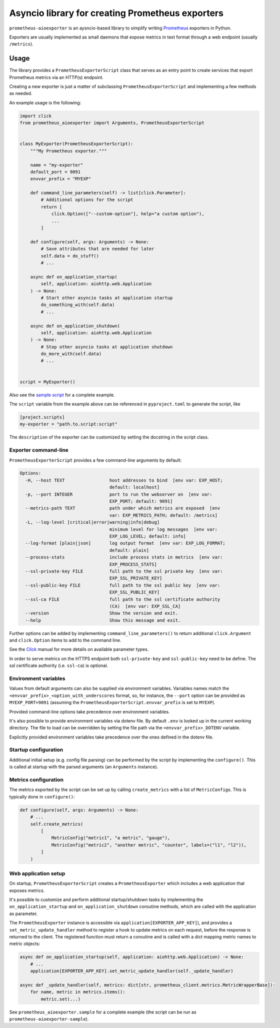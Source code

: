 Asyncio library for creating Prometheus exporters
=================================================

|Latest Version| |Build Status|

``prometheus-aioexporter`` is an aysncio-based library to simplify writing
Prometheus_ exporters in Python.

Exporters are usually implemented as small daemons that expose metrics
in text format through a web endpoint (usually ``/metrics``).


Usage
-----

The library provides a ``PrometheusExporterScript`` class that serves as an
entry point to create services that export Prometheus metrics via an HTTP(s)
endpoint.

Creating a new exporter is just a matter of subclassing
``PrometheusExporterScript`` and implementing a few methods as needed.

An example usage is the following:

.. code:: python

    import click
    from prometheus_aioexporter import Arguments, PrometheusExporterScript


    class MyExporter(PrometheusExporterScript):
        """My Prometheus exporter."""

        name = "my-exporter"
        default_port = 9091
        envvar_prefix = "MYEXP"

        def command_line_parameters(self) -> list[click.Parameter]:
            # Additional options for the script
            return [
                click.Option(["--custom-option"], help="a custom option"),
                ...
            ]

        def configure(self, args: Arguments) -> None:
            # Save attributes that are needed for later
            self.data = do_stuff()
            # ...

        async def on_application_startup(
            self, application: aiohttp.web.Application
        ) -> None:
            # Start other asyncio tasks at application startup
            do_something_with(self.data)
            # ...

        async def on_application_shutdown(
            self, application: aiohttp.web.Application
        ) -> None:
            # Stop other asyncio tasks at application shutdown
            do_more_with(self.data)
            # ...


    script = MyExporter()


Also see the `sample script`_ for a complete example.

The ``script`` variable from the example above can be referenced in
``pyproject.toml`` to generate the script, like

.. code:: toml

    [project.scripts]
    my-exporter = "path.to.script:script"


The ``description`` of the exporter can be customized by setting the docstring
in the script class.


Exporter command-line
~~~~~~~~~~~~~~~~~~~~~

``PrometheusExporterScript`` provides a few command-line arguments by default:

.. code::

    Options:
      -H, --host TEXT                 host addresses to bind  [env var: EXP_HOST;
                                      default: localhost]
      -p, --port INTEGER              port to run the webserver on  [env var:
                                      EXP_PORT; default: 9091]
      --metrics-path TEXT             path under which metrics are exposed  [env
                                      var: EXP_METRICS_PATH; default: /metrics]
      -L, --log-level [critical|error|warning|info|debug]
                                      minimum level for log messages  [env var:
                                      EXP_LOG_LEVEL; default: info]
      --log-format [plain|json]       log output format  [env var: EXP_LOG_FORMAT;
                                      default: plain]
      --process-stats                 include process stats in metrics  [env var:
                                      EXP_PROCESS_STATS]
      --ssl-private-key FILE          full path to the ssl private key  [env var:
                                      EXP_SSL_PRIVATE_KEY]
      --ssl-public-key FILE           full path to the ssl public key  [env var:
                                      EXP_SSL_PUBLIC_KEY]
      --ssl-ca FILE                   full path to the ssl certificate authority
                                      (CA)  [env var: EXP_SSL_CA]
      --version                       Show the version and exit.
      --help                          Show this message and exit.


Further options can be added by implementing ``command_line_parameters()`` to
return additional ``click.Argument`` and ``click.Option`` items to add to the
command line.

See the Click_ manual for more details on available parameter types.

In order to serve metrics on the HTTPS endpoint both ``ssl-private-key`` and
``ssl-public-key`` need to be define. The ssl certificate authority
(i.e. ``ssl-ca``) is optional.


Environment variables
~~~~~~~~~~~~~~~~~~~~~

Values from default arguments can also be supplied via environment variables.
Variables names match the ``<envvar_prefix>_<option_with_underscores`` format,
so, for instance, the ``--port`` option can be provided as ``MYEXP_PORT=9091``
(assuming the ``PrometheusExporterScript.envvar_prefix`` is set to ``MYEXP``).

Provided command-line options take precedence over environment variables.

It's also possible to provide environment variables via dotenv file. By default
``.env`` is looked up in the current working directory. The file to load can be
overridden by setting the file path via the ``<envvar_prefix>_DOTENV``
variable.

Explicitly provided environment variables take precedence over the ones defined
in the dotenv file.


Startup configuration
~~~~~~~~~~~~~~~~~~~~~

Additional initial setup (e.g. config file parsing) can be performed by the
script by implementing the ``configure()``. This is called at startup with the
parsed arguments (an ``Arguments`` instance).


Metrics configuration
~~~~~~~~~~~~~~~~~~~~~

The metrics exported by the script can be set up by calling ``create_metrics``
with a list of ``MetricConfig``\s. This is typically done in ``configure()``:

.. code:: python

    def configure(self, args: Arguments) -> None:
        # ...
        self.create_metrics(
            [
                MetricConfig("metric1", "a metric", "gauge"),
                MetricConfig("metric2", "another metric", "counter", labels=("l1", "l2")),
            ]
        )


Web application setup
~~~~~~~~~~~~~~~~~~~~~

On startup, ``PrometheusExporterScript`` creates a ``PrometheusExporter`` which
includes a web application that exposes metrics.

It's possible to customize and perform additional startup/shutdown tasks by
implementing the ``on_application_startup`` and ``on_application_shutdown``
coroutine methods, which are called with the application as parameter.

The ``PrometheusExporter`` instance is accessible via
``application[EXPORTER_APP_KEY]``), and provides a ``set_metric_update_handler``
method to register a hook to update metrics on each request, before the
response is returned to the client.  The registered function must return a
coroutine and is called with a dict mapping metric names to metric objects:

.. code:: python

    async def on_application_startup(self, application: aiohttp.web.Application) -> None:
        # ...
        application[EXPORTER_APP_KEY].set_metric_update_handler(self._update_handler)

    async def _update_handler(self, metrics: dict[str, prometheus_client.metrics.MetricWrapperBase]):
        for name, metric in metrics.items():
            metric.set(...)


See ``prometheus_aioexporter.sample`` for a complete example (the script can be
run as ``prometheus-aioexporter-sample``).


.. _Prometheus: https://prometheus.io/
.. _Click: https://click.palletsprojects.com/en/stable/
.. _sample script: ./prometheus_aioexporter/sample.py

.. |Latest Version| image:: https://img.shields.io/pypi/v/prometheus-aioexporter.svg
   :alt: Latest Version
   :target: https://pypi.python.org/pypi/prometheus-aioexporter
.. |Build Status| image:: https://github.com/albertodonato/prometheus-aioexporter/workflows/CI/badge.svg
   :alt: Build Status
   :target: https://github.com/albertodonato/prometheus-aioexporter/actions?query=workflow%3ACI
